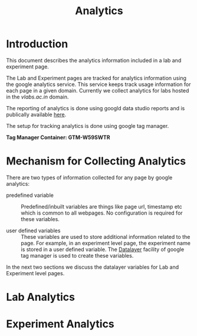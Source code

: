 #+TITLE: Analytics

* Introduction
This document describes the analytics information included in a lab
and experiment page.

The Lab and Experiment pages are tracked for analytics information
using the google analytics service.  This service keeps track usage
information for each page in a given domain.  Currently we collect
analytics for labs hosted in the [[vlabs.ac.in][vlabs.ac.in]] domain.

The reporting of analytics is done using googld data studio reports
and is publically available [[https://datastudio.google.com/u/0/reporting/1bVjKkAw-e617LmNE1v_WPdIByVRz2waa/page/5fLPB][here]].

The setup for tracking analytics is done using google tag manager.

*Tag Manager Container: GTM-W59SWTR*

* Mechanism for Collecting Analytics
There are two types of information collected for any page by google
analytics:

- predefined variable :: Predefined/inbuilt variables are things like
     page url, timestamp etc which is common to all webpages.  No
     configuration is required for these variables.

- user defined variables :: These variables are used to store
     additional information related to the page.  For example, in an
     experiment level page, the experiment name is stored in a user
     defined variable.  The [[https://support.google.com/tagmanager/answer/6164391?hl=en][Datalayer]] facility of google tag manager
     is used to create these variables.

In the next two sections we discuss the datalayer variables for Lab
and Experiment level pages.


* Lab Analytics



* Experiment Analytics
